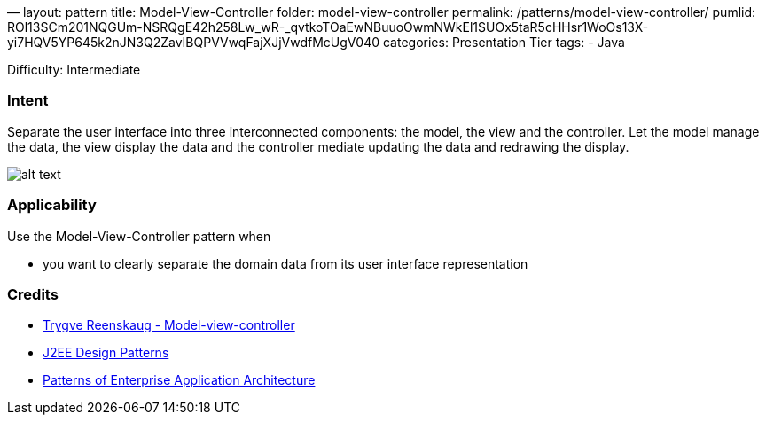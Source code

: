 —
layout: pattern
title: Model-View-Controller
folder: model-view-controller
permalink: /patterns/model-view-controller/
pumlid: ROl13SCm201NQGUm-NSRQgE42h258Lw_wR-_qvtkoTOaEwNBuuoOwmNWkEl1SUOx5taR5cHHsr1WoOs13X-yi7HQV5YP645k2nJN3Q2ZavIBQPVVwqFajXJjVwdfMcUgV040
categories: Presentation Tier
tags:
 - Java

Difficulty: Intermediate

=== Intent

Separate the user interface into three interconnected components:
the model, the view and the controller. Let the model manage the data, the view
display the data and the controller mediate updating the data and redrawing the
display.

image:./etc/model-view-controller.png[alt text]

=== Applicability

Use the Model-View-Controller pattern when

* you want to clearly separate the domain data from its user interface representation

=== Credits

* http://en.wikipedia.org/wiki/Model%E2%80%93view%E2%80%93controller[Trygve Reenskaug - Model-view-controller]
* http://www.amazon.com/J2EE-Design-Patterns-William-Crawford/dp/0596004273/ref=sr_1_2[J2EE Design Patterns]
* http://www.amazon.com/Patterns-Enterprise-Application-Architecture-Martin/dp/0321127420[Patterns of Enterprise Application Architecture]